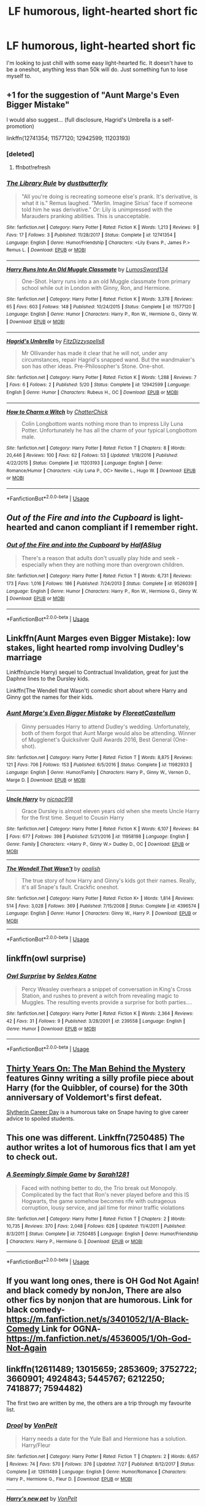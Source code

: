 #+TITLE: LF humorous, light-hearted short fic

* LF humorous, light-hearted short fic
:PROPERTIES:
:Author: MangoApple043
:Score: 12
:DateUnix: 1535037030.0
:DateShort: 2018-Aug-23
:FlairText: Request
:END:
I'm looking to just chill with some easy light-hearted fic. It doesn't have to be a oneshot, anything less than 50k will do. Just something fun to lose myself to.


** +1 for the suggestion of "Aunt Marge's Even Bigger Mistake"

I would also suggest... (full disclosure, Hagrid's Umbrella is a self-promotion)

linkffn(12741354; 11577120; 12942599; 11203193)
:PROPERTIES:
:Author: FitzDizzyspells
:Score: 6
:DateUnix: 1535045931.0
:DateShort: 2018-Aug-23
:END:

*** [deleted]
:PROPERTIES:
:Score: 1
:DateUnix: 1535046000.0
:DateShort: 2018-Aug-23
:END:

**** ffnbot!refresh
:PROPERTIES:
:Author: FitzDizzyspells
:Score: 1
:DateUnix: 1535046460.0
:DateShort: 2018-Aug-23
:END:


*** [[https://www.fanfiction.net/s/12741354/1/][*/The Library Rule/*]] by [[https://www.fanfiction.net/u/3223836/dustbutterfly][/dustbutterfly/]]

#+begin_quote
  "All you're doing is recreating someone else's prank. It's derivative, is what it is." Remus laughed. "Merlin. Imagine Sirius' face if someone told him he was derivative." Or: Lily is unimpressed with the Marauders pranking abilities. This is unacceptable.
#+end_quote

^{/Site/:} ^{fanfiction.net} ^{*|*} ^{/Category/:} ^{Harry} ^{Potter} ^{*|*} ^{/Rated/:} ^{Fiction} ^{K} ^{*|*} ^{/Words/:} ^{1,213} ^{*|*} ^{/Reviews/:} ^{9} ^{*|*} ^{/Favs/:} ^{17} ^{*|*} ^{/Follows/:} ^{3} ^{*|*} ^{/Published/:} ^{11/28/2017} ^{*|*} ^{/Status/:} ^{Complete} ^{*|*} ^{/id/:} ^{12741354} ^{*|*} ^{/Language/:} ^{English} ^{*|*} ^{/Genre/:} ^{Humor/Friendship} ^{*|*} ^{/Characters/:} ^{<Lily} ^{Evans} ^{P.,} ^{James} ^{P.>} ^{Remus} ^{L.} ^{*|*} ^{/Download/:} ^{[[http://www.ff2ebook.com/old/ffn-bot/index.php?id=12741354&source=ff&filetype=epub][EPUB]]} ^{or} ^{[[http://www.ff2ebook.com/old/ffn-bot/index.php?id=12741354&source=ff&filetype=mobi][MOBI]]}

--------------

[[https://www.fanfiction.net/s/11577120/1/][*/Harry Runs Into An Old Muggle Classmate/*]] by [[https://www.fanfiction.net/u/7230754/LumosSword134][/LumosSword134/]]

#+begin_quote
  One-Shot. Harry runs into a an old Muggle classmate from primary school while out in London with Ginny, Ron, and Hermione.
#+end_quote

^{/Site/:} ^{fanfiction.net} ^{*|*} ^{/Category/:} ^{Harry} ^{Potter} ^{*|*} ^{/Rated/:} ^{Fiction} ^{K} ^{*|*} ^{/Words/:} ^{3,378} ^{*|*} ^{/Reviews/:} ^{65} ^{*|*} ^{/Favs/:} ^{603} ^{*|*} ^{/Follows/:} ^{148} ^{*|*} ^{/Published/:} ^{10/24/2015} ^{*|*} ^{/Status/:} ^{Complete} ^{*|*} ^{/id/:} ^{11577120} ^{*|*} ^{/Language/:} ^{English} ^{*|*} ^{/Genre/:} ^{Humor} ^{*|*} ^{/Characters/:} ^{Harry} ^{P.,} ^{Ron} ^{W.,} ^{Hermione} ^{G.,} ^{Ginny} ^{W.} ^{*|*} ^{/Download/:} ^{[[http://www.ff2ebook.com/old/ffn-bot/index.php?id=11577120&source=ff&filetype=epub][EPUB]]} ^{or} ^{[[http://www.ff2ebook.com/old/ffn-bot/index.php?id=11577120&source=ff&filetype=mobi][MOBI]]}

--------------

[[https://www.fanfiction.net/s/12942599/1/][*/Hagrid's Umbrella/*]] by [[https://www.fanfiction.net/u/9586280/FitzDizzyspells8][/FitzDizzyspells8/]]

#+begin_quote
  Mr Ollivander has made it clear that he will not, under any circumstances, repair Hagrid's snapped wand. But the wandmaker's son has other ideas. Pre-Philosopher's Stone. One-shot.
#+end_quote

^{/Site/:} ^{fanfiction.net} ^{*|*} ^{/Category/:} ^{Harry} ^{Potter} ^{*|*} ^{/Rated/:} ^{Fiction} ^{K} ^{*|*} ^{/Words/:} ^{1,288} ^{*|*} ^{/Reviews/:} ^{7} ^{*|*} ^{/Favs/:} ^{6} ^{*|*} ^{/Follows/:} ^{2} ^{*|*} ^{/Published/:} ^{5/20} ^{*|*} ^{/Status/:} ^{Complete} ^{*|*} ^{/id/:} ^{12942599} ^{*|*} ^{/Language/:} ^{English} ^{*|*} ^{/Genre/:} ^{Humor} ^{*|*} ^{/Characters/:} ^{Rubeus} ^{H.,} ^{OC} ^{*|*} ^{/Download/:} ^{[[http://www.ff2ebook.com/old/ffn-bot/index.php?id=12942599&source=ff&filetype=epub][EPUB]]} ^{or} ^{[[http://www.ff2ebook.com/old/ffn-bot/index.php?id=12942599&source=ff&filetype=mobi][MOBI]]}

--------------

[[https://www.fanfiction.net/s/11203193/1/][*/How to Charm a Witch/*]] by [[https://www.fanfiction.net/u/1148441/ChatterChick][/ChatterChick/]]

#+begin_quote
  Colin Longbottom wants nothing more than to impress Lily Luna Potter. Unfortunately he has all the charm of your typical Longbottom male.
#+end_quote

^{/Site/:} ^{fanfiction.net} ^{*|*} ^{/Category/:} ^{Harry} ^{Potter} ^{*|*} ^{/Rated/:} ^{Fiction} ^{T} ^{*|*} ^{/Chapters/:} ^{8} ^{*|*} ^{/Words/:} ^{20,446} ^{*|*} ^{/Reviews/:} ^{100} ^{*|*} ^{/Favs/:} ^{62} ^{*|*} ^{/Follows/:} ^{53} ^{*|*} ^{/Updated/:} ^{1/18/2016} ^{*|*} ^{/Published/:} ^{4/22/2015} ^{*|*} ^{/Status/:} ^{Complete} ^{*|*} ^{/id/:} ^{11203193} ^{*|*} ^{/Language/:} ^{English} ^{*|*} ^{/Genre/:} ^{Romance/Humor} ^{*|*} ^{/Characters/:} ^{<Lily} ^{Luna} ^{P.,} ^{OC>} ^{Neville} ^{L.,} ^{Hugo} ^{W.} ^{*|*} ^{/Download/:} ^{[[http://www.ff2ebook.com/old/ffn-bot/index.php?id=11203193&source=ff&filetype=epub][EPUB]]} ^{or} ^{[[http://www.ff2ebook.com/old/ffn-bot/index.php?id=11203193&source=ff&filetype=mobi][MOBI]]}

--------------

*FanfictionBot*^{2.0.0-beta} | [[https://github.com/tusing/reddit-ffn-bot/wiki/Usage][Usage]]
:PROPERTIES:
:Author: FanfictionBot
:Score: 1
:DateUnix: 1535046497.0
:DateShort: 2018-Aug-23
:END:


** /Out of the Fire and into the Cupboard/ is light-hearted and canon compliant if I remember right.
:PROPERTIES:
:Author: deirox
:Score: 5
:DateUnix: 1535052964.0
:DateShort: 2018-Aug-24
:END:

*** [[https://www.fanfiction.net/s/9526039/1/][*/Out of the Fire and into the Cupboard/*]] by [[https://www.fanfiction.net/u/3955920/HalfASlug][/HalfASlug/]]

#+begin_quote
  There's a reason that adults don't usually play hide and seek - especially when they are nothing more than overgrown children.
#+end_quote

^{/Site/:} ^{fanfiction.net} ^{*|*} ^{/Category/:} ^{Harry} ^{Potter} ^{*|*} ^{/Rated/:} ^{Fiction} ^{T} ^{*|*} ^{/Words/:} ^{6,731} ^{*|*} ^{/Reviews/:} ^{173} ^{*|*} ^{/Favs/:} ^{1,016} ^{*|*} ^{/Follows/:} ^{186} ^{*|*} ^{/Published/:} ^{7/24/2013} ^{*|*} ^{/Status/:} ^{Complete} ^{*|*} ^{/id/:} ^{9526039} ^{*|*} ^{/Language/:} ^{English} ^{*|*} ^{/Genre/:} ^{Humor} ^{*|*} ^{/Characters/:} ^{Harry} ^{P.,} ^{Ron} ^{W.,} ^{Hermione} ^{G.,} ^{Ginny} ^{W.} ^{*|*} ^{/Download/:} ^{[[http://www.ff2ebook.com/old/ffn-bot/index.php?id=9526039&source=ff&filetype=epub][EPUB]]} ^{or} ^{[[http://www.ff2ebook.com/old/ffn-bot/index.php?id=9526039&source=ff&filetype=mobi][MOBI]]}

--------------

*FanfictionBot*^{2.0.0-beta} | [[https://github.com/tusing/reddit-ffn-bot/wiki/Usage][Usage]]
:PROPERTIES:
:Author: FanfictionBot
:Score: 1
:DateUnix: 1535052975.0
:DateShort: 2018-Aug-24
:END:


** Linkffn(Aunt Marges even Bigger Mistake): low stakes, light hearted romp involving Dudley's marriage

Linkffn(uncle Harry) sequel to Contractual Invalidation, great for just the Daphne lines to the Dursley kids.

Linkffn(The Wendell that Wasn't) comedic short about where Harry and Ginny got the names for their kids.
:PROPERTIES:
:Author: XeshTrill
:Score: 3
:DateUnix: 1535039701.0
:DateShort: 2018-Aug-23
:END:

*** [[https://www.fanfiction.net/s/11982933/1/][*/Aunt Marge's Even Bigger Mistake/*]] by [[https://www.fanfiction.net/u/6993240/FloreatCastellum][/FloreatCastellum/]]

#+begin_quote
  Ginny persuades Harry to attend Dudley's wedding. Unfortunately, both of them forgot that Aunt Marge would also be attending. Winner of Mugglenet's Quicksilver Quill Awards 2016, Best General (One-shot).
#+end_quote

^{/Site/:} ^{fanfiction.net} ^{*|*} ^{/Category/:} ^{Harry} ^{Potter} ^{*|*} ^{/Rated/:} ^{Fiction} ^{T} ^{*|*} ^{/Words/:} ^{8,875} ^{*|*} ^{/Reviews/:} ^{121} ^{*|*} ^{/Favs/:} ^{706} ^{*|*} ^{/Follows/:} ^{153} ^{*|*} ^{/Published/:} ^{6/5/2016} ^{*|*} ^{/Status/:} ^{Complete} ^{*|*} ^{/id/:} ^{11982933} ^{*|*} ^{/Language/:} ^{English} ^{*|*} ^{/Genre/:} ^{Humor/Family} ^{*|*} ^{/Characters/:} ^{Harry} ^{P.,} ^{Ginny} ^{W.,} ^{Vernon} ^{D.,} ^{Marge} ^{D.} ^{*|*} ^{/Download/:} ^{[[http://www.ff2ebook.com/old/ffn-bot/index.php?id=11982933&source=ff&filetype=epub][EPUB]]} ^{or} ^{[[http://www.ff2ebook.com/old/ffn-bot/index.php?id=11982933&source=ff&filetype=mobi][MOBI]]}

--------------

[[https://www.fanfiction.net/s/11958198/1/][*/Uncle Harry/*]] by [[https://www.fanfiction.net/u/2670209/nicnac918][/nicnac918/]]

#+begin_quote
  Grace Dursley is almost eleven years old when she meets Uncle Harry for the first time. Sequel to Cousin Harry
#+end_quote

^{/Site/:} ^{fanfiction.net} ^{*|*} ^{/Category/:} ^{Harry} ^{Potter} ^{*|*} ^{/Rated/:} ^{Fiction} ^{K} ^{*|*} ^{/Words/:} ^{6,107} ^{*|*} ^{/Reviews/:} ^{84} ^{*|*} ^{/Favs/:} ^{677} ^{*|*} ^{/Follows/:} ^{398} ^{*|*} ^{/Published/:} ^{5/21/2016} ^{*|*} ^{/id/:} ^{11958198} ^{*|*} ^{/Language/:} ^{English} ^{*|*} ^{/Genre/:} ^{Family} ^{*|*} ^{/Characters/:} ^{<Harry} ^{P.,} ^{Ginny} ^{W.>} ^{Dudley} ^{D.,} ^{OC} ^{*|*} ^{/Download/:} ^{[[http://www.ff2ebook.com/old/ffn-bot/index.php?id=11958198&source=ff&filetype=epub][EPUB]]} ^{or} ^{[[http://www.ff2ebook.com/old/ffn-bot/index.php?id=11958198&source=ff&filetype=mobi][MOBI]]}

--------------

[[https://www.fanfiction.net/s/4396574/1/][*/The Wendell That Wasn't/*]] by [[https://www.fanfiction.net/u/188153/opalish][/opalish/]]

#+begin_quote
  The true story of how Harry and Ginny's kids got their names. Really, it's all Snape's fault. Crackfic oneshot.
#+end_quote

^{/Site/:} ^{fanfiction.net} ^{*|*} ^{/Category/:} ^{Harry} ^{Potter} ^{*|*} ^{/Rated/:} ^{Fiction} ^{K+} ^{*|*} ^{/Words/:} ^{1,814} ^{*|*} ^{/Reviews/:} ^{514} ^{*|*} ^{/Favs/:} ^{3,028} ^{*|*} ^{/Follows/:} ^{369} ^{*|*} ^{/Published/:} ^{7/15/2008} ^{*|*} ^{/Status/:} ^{Complete} ^{*|*} ^{/id/:} ^{4396574} ^{*|*} ^{/Language/:} ^{English} ^{*|*} ^{/Genre/:} ^{Humor} ^{*|*} ^{/Characters/:} ^{Ginny} ^{W.,} ^{Harry} ^{P.} ^{*|*} ^{/Download/:} ^{[[http://www.ff2ebook.com/old/ffn-bot/index.php?id=4396574&source=ff&filetype=epub][EPUB]]} ^{or} ^{[[http://www.ff2ebook.com/old/ffn-bot/index.php?id=4396574&source=ff&filetype=mobi][MOBI]]}

--------------

*FanfictionBot*^{2.0.0-beta} | [[https://github.com/tusing/reddit-ffn-bot/wiki/Usage][Usage]]
:PROPERTIES:
:Author: FanfictionBot
:Score: 2
:DateUnix: 1535039740.0
:DateShort: 2018-Aug-23
:END:


** linkffn(owl surprise)
:PROPERTIES:
:Author: natus92
:Score: 3
:DateUnix: 1535054707.0
:DateShort: 2018-Aug-24
:END:

*** [[https://www.fanfiction.net/s/239558/1/][*/Owl Surprise/*]] by [[https://www.fanfiction.net/u/53510/Seldes-Katne][/Seldes Katne/]]

#+begin_quote
  Percy Weasley overhears a snippet of conversation in King's Cross Station, and rushes to prevent a witch from revealing magic to Muggles. The resulting events provide a surprise for both parties....
#+end_quote

^{/Site/:} ^{fanfiction.net} ^{*|*} ^{/Category/:} ^{Harry} ^{Potter} ^{*|*} ^{/Rated/:} ^{Fiction} ^{K} ^{*|*} ^{/Words/:} ^{2,364} ^{*|*} ^{/Reviews/:} ^{42} ^{*|*} ^{/Favs/:} ^{31} ^{*|*} ^{/Follows/:} ^{9} ^{*|*} ^{/Published/:} ^{3/28/2001} ^{*|*} ^{/id/:} ^{239558} ^{*|*} ^{/Language/:} ^{English} ^{*|*} ^{/Genre/:} ^{Humor} ^{*|*} ^{/Download/:} ^{[[http://www.ff2ebook.com/old/ffn-bot/index.php?id=239558&source=ff&filetype=epub][EPUB]]} ^{or} ^{[[http://www.ff2ebook.com/old/ffn-bot/index.php?id=239558&source=ff&filetype=mobi][MOBI]]}

--------------

*FanfictionBot*^{2.0.0-beta} | [[https://github.com/tusing/reddit-ffn-bot/wiki/Usage][Usage]]
:PROPERTIES:
:Author: FanfictionBot
:Score: 2
:DateUnix: 1535054724.0
:DateShort: 2018-Aug-24
:END:


** [[https://archiveofourown.org/works/10770606][Thirty Years On: The Man Behind the Mystery]] features Ginny writing a silly profile piece about Harry (for the Quibbler, of course) for the 30th anniversary of Voldemort's first defeat.

[[https://archiveofourown.org/works/7079665][Slytherin Career Day]] is a humorous take on Snape having to give career advice to spoiled students.
:PROPERTIES:
:Author: siderumincaelo
:Score: 3
:DateUnix: 1535056053.0
:DateShort: 2018-Aug-24
:END:


** This one was different. Linkffn(7250485) The author writes a lot of humorous fics that I am yet to check out.
:PROPERTIES:
:Author: afrose9797
:Score: 2
:DateUnix: 1535039760.0
:DateShort: 2018-Aug-23
:END:

*** [[https://www.fanfiction.net/s/7250485/1/][*/A Seemingly Simple Game/*]] by [[https://www.fanfiction.net/u/674180/Sarah1281][/Sarah1281/]]

#+begin_quote
  Faced with nothing better to do, the Trio break out Monopoly. Complicated by the fact that Ron's never played before and this IS Hogwarts, the game somehow becomes rife with outrageous corruption, lousy service, and jail time for minor traffic violations
#+end_quote

^{/Site/:} ^{fanfiction.net} ^{*|*} ^{/Category/:} ^{Harry} ^{Potter} ^{*|*} ^{/Rated/:} ^{Fiction} ^{T} ^{*|*} ^{/Chapters/:} ^{2} ^{*|*} ^{/Words/:} ^{10,735} ^{*|*} ^{/Reviews/:} ^{370} ^{*|*} ^{/Favs/:} ^{2,048} ^{*|*} ^{/Follows/:} ^{626} ^{*|*} ^{/Updated/:} ^{11/4/2011} ^{*|*} ^{/Published/:} ^{8/3/2011} ^{*|*} ^{/Status/:} ^{Complete} ^{*|*} ^{/id/:} ^{7250485} ^{*|*} ^{/Language/:} ^{English} ^{*|*} ^{/Genre/:} ^{Humor/Friendship} ^{*|*} ^{/Characters/:} ^{Harry} ^{P.,} ^{Hermione} ^{G.} ^{*|*} ^{/Download/:} ^{[[http://www.ff2ebook.com/old/ffn-bot/index.php?id=7250485&source=ff&filetype=epub][EPUB]]} ^{or} ^{[[http://www.ff2ebook.com/old/ffn-bot/index.php?id=7250485&source=ff&filetype=mobi][MOBI]]}

--------------

*FanfictionBot*^{2.0.0-beta} | [[https://github.com/tusing/reddit-ffn-bot/wiki/Usage][Usage]]
:PROPERTIES:
:Author: FanfictionBot
:Score: 2
:DateUnix: 1535039773.0
:DateShort: 2018-Aug-23
:END:


** If you want long ones, there is OH God Not Again! and black comedy by nonJon, There are also other fics by nonjon that are humorous. Link for black comedy-[[https://m.fanfiction.net/s/3401052/1/A-Black-Comedy]] Link for OGNA-[[https://m.fanfiction.net/s/4536005/1/Oh-God-Not-Again]]
:PROPERTIES:
:Score: 2
:DateUnix: 1535178169.0
:DateShort: 2018-Aug-25
:END:


** linkffn(12611489; 13015659; 2853609; 3752722; 3660901; 4924843; 5445767; 6212250; 7418877; 7594482)

The first two are written by me, the others are a trip through my favourite list.
:PROPERTIES:
:Author: Hellstrike
:Score: 2
:DateUnix: 1535039299.0
:DateShort: 2018-Aug-23
:END:

*** [[https://www.fanfiction.net/s/12611489/1/][*/Drool/*]] by [[https://www.fanfiction.net/u/8266516/VonPelt][/VonPelt/]]

#+begin_quote
  Harry needs a date for the Yule Ball and Hermione has a solution. Harry/Fleur
#+end_quote

^{/Site/:} ^{fanfiction.net} ^{*|*} ^{/Category/:} ^{Harry} ^{Potter} ^{*|*} ^{/Rated/:} ^{Fiction} ^{T} ^{*|*} ^{/Chapters/:} ^{2} ^{*|*} ^{/Words/:} ^{6,657} ^{*|*} ^{/Reviews/:} ^{74} ^{*|*} ^{/Favs/:} ^{570} ^{*|*} ^{/Follows/:} ^{376} ^{*|*} ^{/Updated/:} ^{7/27} ^{*|*} ^{/Published/:} ^{8/12/2017} ^{*|*} ^{/Status/:} ^{Complete} ^{*|*} ^{/id/:} ^{12611489} ^{*|*} ^{/Language/:} ^{English} ^{*|*} ^{/Genre/:} ^{Humor/Romance} ^{*|*} ^{/Characters/:} ^{Harry} ^{P.,} ^{Hermione} ^{G.,} ^{Fleur} ^{D.} ^{*|*} ^{/Download/:} ^{[[http://www.ff2ebook.com/old/ffn-bot/index.php?id=12611489&source=ff&filetype=epub][EPUB]]} ^{or} ^{[[http://www.ff2ebook.com/old/ffn-bot/index.php?id=12611489&source=ff&filetype=mobi][MOBI]]}

--------------

[[https://www.fanfiction.net/s/13015659/1/][*/Harry's new pet/*]] by [[https://www.fanfiction.net/u/8266516/VonPelt][/VonPelt/]]

#+begin_quote
  Instead of a grim, Sirius Black had a different Animagus form, one that Harry adopted as his new pet. The result of a Reddit prompt.
#+end_quote

^{/Site/:} ^{fanfiction.net} ^{*|*} ^{/Category/:} ^{Harry} ^{Potter} ^{*|*} ^{/Rated/:} ^{Fiction} ^{T} ^{*|*} ^{/Words/:} ^{1,227} ^{*|*} ^{/Reviews/:} ^{11} ^{*|*} ^{/Favs/:} ^{50} ^{*|*} ^{/Follows/:} ^{57} ^{*|*} ^{/Published/:} ^{7/27} ^{*|*} ^{/Status/:} ^{Complete} ^{*|*} ^{/id/:} ^{13015659} ^{*|*} ^{/Language/:} ^{English} ^{*|*} ^{/Genre/:} ^{Humor/Friendship} ^{*|*} ^{/Characters/:} ^{Harry} ^{P.,} ^{Hermione} ^{G.,} ^{Sirius} ^{B.} ^{*|*} ^{/Download/:} ^{[[http://www.ff2ebook.com/old/ffn-bot/index.php?id=13015659&source=ff&filetype=epub][EPUB]]} ^{or} ^{[[http://www.ff2ebook.com/old/ffn-bot/index.php?id=13015659&source=ff&filetype=mobi][MOBI]]}

--------------

[[https://www.fanfiction.net/s/2853609/1/][*/Love is blind/*]] by [[https://www.fanfiction.net/u/692484/Procrastinator-starting2moro][/Procrastinator-starting2moro/]]

#+begin_quote
  James Potter loses his glasses and seeks help from Head Girl, Lily Evans, to be his guide dog. No doubt, unintentional boob grabbing always occurs with temporary blindness. One shot.
#+end_quote

^{/Site/:} ^{fanfiction.net} ^{*|*} ^{/Category/:} ^{Harry} ^{Potter} ^{*|*} ^{/Rated/:} ^{Fiction} ^{T} ^{*|*} ^{/Words/:} ^{4,505} ^{*|*} ^{/Reviews/:} ^{460} ^{*|*} ^{/Favs/:} ^{1,641} ^{*|*} ^{/Follows/:} ^{211} ^{*|*} ^{/Published/:} ^{3/20/2006} ^{*|*} ^{/Status/:} ^{Complete} ^{*|*} ^{/id/:} ^{2853609} ^{*|*} ^{/Language/:} ^{English} ^{*|*} ^{/Genre/:} ^{Humor/Romance} ^{*|*} ^{/Characters/:} ^{James} ^{P.,} ^{Lily} ^{Evans} ^{P.} ^{*|*} ^{/Download/:} ^{[[http://www.ff2ebook.com/old/ffn-bot/index.php?id=2853609&source=ff&filetype=epub][EPUB]]} ^{or} ^{[[http://www.ff2ebook.com/old/ffn-bot/index.php?id=2853609&source=ff&filetype=mobi][MOBI]]}

--------------

[[https://www.fanfiction.net/s/3752722/1/][*/Getting Another One/*]] by [[https://www.fanfiction.net/u/1077314/Almost-Anonymous][/Almost Anonymous/]]

#+begin_quote
  Ginny and Ron end up traumatized when they eavesdrop on Harry and Hermione.
#+end_quote

^{/Site/:} ^{fanfiction.net} ^{*|*} ^{/Category/:} ^{Harry} ^{Potter} ^{*|*} ^{/Rated/:} ^{Fiction} ^{T} ^{*|*} ^{/Words/:} ^{1,077} ^{*|*} ^{/Reviews/:} ^{57} ^{*|*} ^{/Favs/:} ^{372} ^{*|*} ^{/Follows/:} ^{71} ^{*|*} ^{/Published/:} ^{8/28/2007} ^{*|*} ^{/Status/:} ^{Complete} ^{*|*} ^{/id/:} ^{3752722} ^{*|*} ^{/Language/:} ^{English} ^{*|*} ^{/Genre/:} ^{Humor/Romance} ^{*|*} ^{/Characters/:} ^{Harry} ^{P.,} ^{Hermione} ^{G.} ^{*|*} ^{/Download/:} ^{[[http://www.ff2ebook.com/old/ffn-bot/index.php?id=3752722&source=ff&filetype=epub][EPUB]]} ^{or} ^{[[http://www.ff2ebook.com/old/ffn-bot/index.php?id=3752722&source=ff&filetype=mobi][MOBI]]}

--------------

[[https://www.fanfiction.net/s/3660901/1/][*/Dora's Little Question/*]] by [[https://www.fanfiction.net/u/620136/Un-Petit-Diable][/Un Petit Diable/]]

#+begin_quote
  [One Shot] 'Where do babies come from' How are the Marauders going to handle five-year-old Nymphadora's question? [Marauders' Era]
#+end_quote

^{/Site/:} ^{fanfiction.net} ^{*|*} ^{/Category/:} ^{Harry} ^{Potter} ^{*|*} ^{/Rated/:} ^{Fiction} ^{K+} ^{*|*} ^{/Words/:} ^{468} ^{*|*} ^{/Reviews/:} ^{81} ^{*|*} ^{/Favs/:} ^{183} ^{*|*} ^{/Follows/:} ^{32} ^{*|*} ^{/Published/:} ^{7/16/2007} ^{*|*} ^{/Status/:} ^{Complete} ^{*|*} ^{/id/:} ^{3660901} ^{*|*} ^{/Language/:} ^{English} ^{*|*} ^{/Genre/:} ^{Humor} ^{*|*} ^{/Characters/:} ^{Sirius} ^{B.,} ^{N.} ^{Tonks} ^{*|*} ^{/Download/:} ^{[[http://www.ff2ebook.com/old/ffn-bot/index.php?id=3660901&source=ff&filetype=epub][EPUB]]} ^{or} ^{[[http://www.ff2ebook.com/old/ffn-bot/index.php?id=3660901&source=ff&filetype=mobi][MOBI]]}

--------------

[[https://www.fanfiction.net/s/4924843/1/][*/Chandelier/*]] by [[https://www.fanfiction.net/u/1103425/Artemis-Day][/Artemis Day/]]

#+begin_quote
  Harry Potter, Alan Granger immediately decided, was probably the worst sort of son-in-law imaginable. Based on a true story. HHR.
#+end_quote

^{/Site/:} ^{fanfiction.net} ^{*|*} ^{/Category/:} ^{Harry} ^{Potter} ^{*|*} ^{/Rated/:} ^{Fiction} ^{T} ^{*|*} ^{/Words/:} ^{1,809} ^{*|*} ^{/Reviews/:} ^{216} ^{*|*} ^{/Favs/:} ^{1,400} ^{*|*} ^{/Follows/:} ^{240} ^{*|*} ^{/Published/:} ^{3/15/2009} ^{*|*} ^{/Status/:} ^{Complete} ^{*|*} ^{/id/:} ^{4924843} ^{*|*} ^{/Language/:} ^{English} ^{*|*} ^{/Genre/:} ^{Humor/Romance} ^{*|*} ^{/Characters/:} ^{<Harry} ^{P.,} ^{Hermione} ^{G.>} ^{*|*} ^{/Download/:} ^{[[http://www.ff2ebook.com/old/ffn-bot/index.php?id=4924843&source=ff&filetype=epub][EPUB]]} ^{or} ^{[[http://www.ff2ebook.com/old/ffn-bot/index.php?id=4924843&source=ff&filetype=mobi][MOBI]]}

--------------

[[https://www.fanfiction.net/s/5445767/1/][*/Whatever Happened to Bromance?/*]] by [[https://www.fanfiction.net/u/1401424/vlad-the-inhaler][/vlad the inhaler/]]

#+begin_quote
  Cormac McLaggen explains a few simple truths to Harry, with profound consequences. Harry/Romilda. Smut.
#+end_quote

^{/Site/:} ^{fanfiction.net} ^{*|*} ^{/Category/:} ^{Harry} ^{Potter} ^{*|*} ^{/Rated/:} ^{Fiction} ^{M} ^{*|*} ^{/Chapters/:} ^{3} ^{*|*} ^{/Words/:} ^{10,596} ^{*|*} ^{/Reviews/:} ^{170} ^{*|*} ^{/Favs/:} ^{878} ^{*|*} ^{/Follows/:} ^{466} ^{*|*} ^{/Updated/:} ^{1/21/2010} ^{*|*} ^{/Published/:} ^{10/15/2009} ^{*|*} ^{/id/:} ^{5445767} ^{*|*} ^{/Language/:} ^{English} ^{*|*} ^{/Genre/:} ^{Humor/Friendship} ^{*|*} ^{/Characters/:} ^{Harry} ^{P.,} ^{Romilda} ^{V.} ^{*|*} ^{/Download/:} ^{[[http://www.ff2ebook.com/old/ffn-bot/index.php?id=5445767&source=ff&filetype=epub][EPUB]]} ^{or} ^{[[http://www.ff2ebook.com/old/ffn-bot/index.php?id=5445767&source=ff&filetype=mobi][MOBI]]}

--------------

[[https://www.fanfiction.net/s/6212250/1/][*/Gamp's Finest Blend of Pretend/*]] by [[https://www.fanfiction.net/u/1223678/canoncansodoff][/canoncansodoff/]]

#+begin_quote
  Hermione is in great need of a place where Harry and she can relax and act like normal teenagers after a stressful Remedial Potions lesson. The Room of Requirement exceeds her expectations.
#+end_quote

^{/Site/:} ^{fanfiction.net} ^{*|*} ^{/Category/:} ^{Harry} ^{Potter} ^{*|*} ^{/Rated/:} ^{Fiction} ^{T} ^{*|*} ^{/Words/:} ^{7,784} ^{*|*} ^{/Reviews/:} ^{106} ^{*|*} ^{/Favs/:} ^{821} ^{*|*} ^{/Follows/:} ^{222} ^{*|*} ^{/Published/:} ^{8/6/2010} ^{*|*} ^{/Status/:} ^{Complete} ^{*|*} ^{/id/:} ^{6212250} ^{*|*} ^{/Language/:} ^{English} ^{*|*} ^{/Genre/:} ^{Humor/Romance} ^{*|*} ^{/Characters/:} ^{Harry} ^{P.,} ^{Hermione} ^{G.} ^{*|*} ^{/Download/:} ^{[[http://www.ff2ebook.com/old/ffn-bot/index.php?id=6212250&source=ff&filetype=epub][EPUB]]} ^{or} ^{[[http://www.ff2ebook.com/old/ffn-bot/index.php?id=6212250&source=ff&filetype=mobi][MOBI]]}

--------------

*FanfictionBot*^{2.0.0-beta} | [[https://github.com/tusing/reddit-ffn-bot/wiki/Usage][Usage]]
:PROPERTIES:
:Author: FanfictionBot
:Score: 2
:DateUnix: 1535039362.0
:DateShort: 2018-Aug-23
:END:


*** [[https://www.fanfiction.net/s/7418877/1/][*/A Frustrated Irishman/*]] by [[https://www.fanfiction.net/u/2758513/Romantic-Silence][/Romantic Silence/]]

#+begin_quote
  Hello, my name is Seamus Finnigan. I'm the only one in my year that thinks that Harry Potter and Hermione Granger should be together. For years, I grew up watching them tiptoe around each other. I am sick and tired of all this.
#+end_quote

^{/Site/:} ^{fanfiction.net} ^{*|*} ^{/Category/:} ^{Harry} ^{Potter} ^{*|*} ^{/Rated/:} ^{Fiction} ^{T} ^{*|*} ^{/Words/:} ^{3,287} ^{*|*} ^{/Reviews/:} ^{92} ^{*|*} ^{/Favs/:} ^{416} ^{*|*} ^{/Follows/:} ^{77} ^{*|*} ^{/Published/:} ^{9/27/2011} ^{*|*} ^{/Status/:} ^{Complete} ^{*|*} ^{/id/:} ^{7418877} ^{*|*} ^{/Language/:} ^{English} ^{*|*} ^{/Genre/:} ^{Humor/Romance} ^{*|*} ^{/Characters/:} ^{Harry} ^{P.,} ^{Hermione} ^{G.} ^{*|*} ^{/Download/:} ^{[[http://www.ff2ebook.com/old/ffn-bot/index.php?id=7418877&source=ff&filetype=epub][EPUB]]} ^{or} ^{[[http://www.ff2ebook.com/old/ffn-bot/index.php?id=7418877&source=ff&filetype=mobi][MOBI]]}

--------------

[[https://www.fanfiction.net/s/7594482/1/][*/Suspenders/*]] by [[https://www.fanfiction.net/u/1997780/LenkaJeneva][/LenkaJeneva/]]

#+begin_quote
  Oneshot. Suspenders Hold Up Pants and Conversations. Simple as that. It's first year and Harry is about to catch the Hogwarts Express... of course... he manages to run into Nymphadora Tonks instead of the Weasleys this time around.
#+end_quote

^{/Site/:} ^{fanfiction.net} ^{*|*} ^{/Category/:} ^{Harry} ^{Potter} ^{*|*} ^{/Rated/:} ^{Fiction} ^{K+} ^{*|*} ^{/Words/:} ^{3,389} ^{*|*} ^{/Reviews/:} ^{18} ^{*|*} ^{/Favs/:} ^{99} ^{*|*} ^{/Follows/:} ^{38} ^{*|*} ^{/Published/:} ^{11/29/2011} ^{*|*} ^{/Status/:} ^{Complete} ^{*|*} ^{/id/:} ^{7594482} ^{*|*} ^{/Language/:} ^{English} ^{*|*} ^{/Genre/:} ^{Humor/Friendship} ^{*|*} ^{/Characters/:} ^{Harry} ^{P.,} ^{N.} ^{Tonks} ^{*|*} ^{/Download/:} ^{[[http://www.ff2ebook.com/old/ffn-bot/index.php?id=7594482&source=ff&filetype=epub][EPUB]]} ^{or} ^{[[http://www.ff2ebook.com/old/ffn-bot/index.php?id=7594482&source=ff&filetype=mobi][MOBI]]}

--------------

*FanfictionBot*^{2.0.0-beta} | [[https://github.com/tusing/reddit-ffn-bot/wiki/Usage][Usage]]
:PROPERTIES:
:Author: FanfictionBot
:Score: 1
:DateUnix: 1535039401.0
:DateShort: 2018-Aug-23
:END:


** This is my go to shot of fluff [[https://m.fanfiction.net/s/8848598/1/Allure-Immune-Harry][Allure Imune Harry]]
:PROPERTIES:
:Author: ladrlee
:Score: 1
:DateUnix: 1535040502.0
:DateShort: 2018-Aug-23
:END:
